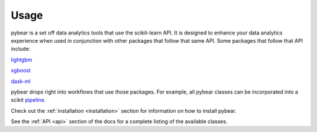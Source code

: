 Usage
=====

pybear is a set off data analytics tools that use the scikit-learn API. It is designed to 
enhance your data analytics experience when used in conjunction with other packages that 
follow that same API. Some packages that follow that API include:

`lightgbm <https://lightgbm.readthedocs.io/en/latest/index.html>`_

`xgboost <https://xgboost.readthedocs.io/en/stable/>`_

`dask-ml <https://ml.dask.org/>`_

pybear drops right into workflows that use those packages. For example, all pybear 
classes can be incorporated into a scikit `pipeline <https://scikit-learn.org/stable/modules/generated/sklearn.pipeline.Pipeline.html>`_.

Check out the :ref:`installation <installation>` section for information on how to 
install pybear.

See the :ref:`API <api>` section of the docs for a complete listing of the available 
classes. 
